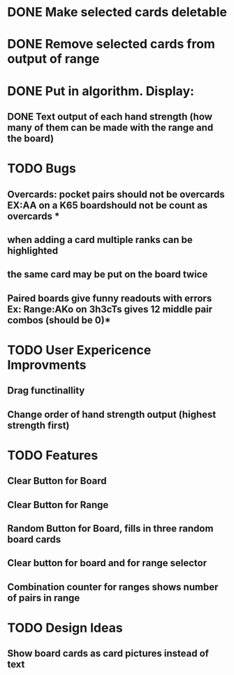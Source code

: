 
* DONE Make selected cards deletable
* DONE Remove selected cards from output of range
* DONE Put in algorithm. Display:
** DONE Text output of each hand strength (how many of them can be made with the range and the board)
* TODO Bugs
** Overcards: pocket pairs should not be overcards EX:AA on a K65 boardshould not be count as overcards *
** when adding a card multiple ranks can be highlighted
** the same card may be put on the board twice
** Paired boards give funny readouts with errors Ex: Range:AKo on 3h3cTs gives 12 middle pair combos (should be 0)*
* TODO User Expericence Improvments
** Drag functinallity
** Change order of hand strength output (highest strength first)
* TODO Features
** Clear Button for Board
** Clear Button for Range
** Random Button for Board, fills in three random board cards
** Clear button for board and for range selector
** Combination counter for ranges shows number of pairs in range
* TODO Design Ideas
** Show board cards as card pictures instead of text
